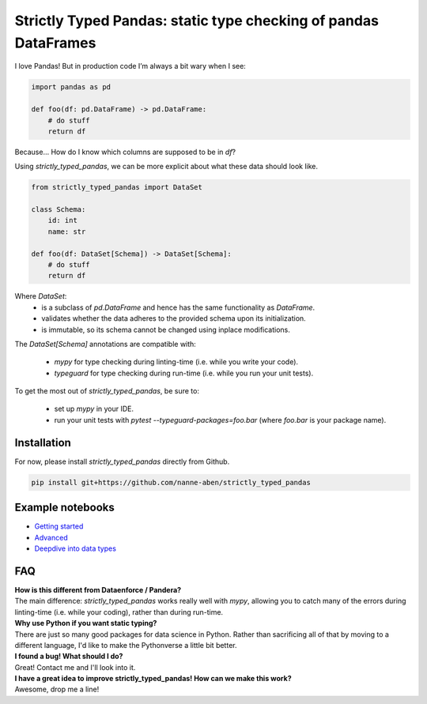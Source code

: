 ================================================================
Strictly Typed Pandas: static type checking of pandas DataFrames
================================================================

I love Pandas! But in production code I’m always a bit wary when I see:

.. code-block:: python

    import pandas as pd

    def foo(df: pd.DataFrame) -> pd.DataFrame:
        # do stuff
        return df

Because… How do I know which columns are supposed to be in `df`?

Using `strictly_typed_pandas`, we can be more explicit about what these data should look like.

.. code-block:: python

    from strictly_typed_pandas import DataSet

    class Schema:
        id: int
        name: str

    def foo(df: DataSet[Schema]) -> DataSet[Schema]:
        # do stuff
        return df

Where `DataSet`:
    * is a subclass of `pd.DataFrame` and hence has the same functionality as `DataFrame`.
    * validates whether the data adheres to the provided schema upon its initialization.
    * is immutable, so its schema cannot be changed using inplace modifications.

The `DataSet[Schema]` annotations are compatible with:

    * `mypy` for type checking during linting-time (i.e. while you write your code).
    * `typeguard` for type checking during run-time (i.e. while you run your unit tests).

To get the most out of `strictly_typed_pandas`, be sure to:

    * set up `mypy` in your IDE.
    * run your unit tests with `pytest --typeguard-packages=foo.bar` (where `foo.bar` is your package name).

Installation
============
For now, please install `strictly_typed_pandas` directly from Github.

.. code-block:: bash

    pip install git+https://github.com/nanne-aben/strictly_typed_pandas


Example notebooks
=================

* `Getting started <notebooks/getting_started.ipynb>`_

* `Advanced <notebooks/advanced.ipynb>`_

* `Deepdive into data types <notebooks/deepdive_into_dtypes.ipynb>`_

FAQ
===

| **How is this different from Dataenforce / Pandera?**
| The main difference: `strictly_typed_pandas` works really well with `mypy`, allowing you to catch many of the errors during linting-time (i.e. while your coding), rather than during run-time.

| **Why use Python if you want static typing?**
| There are just so many good packages for data science in Python. Rather than sacrificing all of that by moving to a different language, I'd like to make the Pythonverse a little bit better.

| **I found a bug! What should I do?**
| Great! Contact me and I'll look into it.

| **I have a great idea to improve strictly_typed_pandas! How can we make this work?**
| Awesome, drop me a line!

